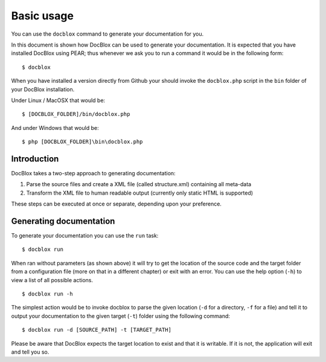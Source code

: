 Basic usage
===========

You can use the ``docblox`` command to generate your documentation
for you.

In this document is shown how DocBlox can be used to generate your
documentation. It is expected that you have installed DocBlox using
PEAR; thus whenever we ask you to run a command it would be in the
following form:

::

    $ docblox

When you have installed a version directly from Github your should
invoke the ``docblox.php`` script in the ``bin`` folder of your
DocBlox installation.

Under Linux / MacOSX that would be:

::

    $ [DOCBLOX_FOLDER]/bin/docblox.php

And under Windows that would be:

::

    $ php [DOCBLOX_FOLDER]\bin\docblox.php

Introduction
------------

DocBlox takes a two-step approach to generating documentation:


1. Parse the source files and create a XML file (called
   structure.xml) containing all meta-data
2. Transform the XML file to human readable output (currently only
   static HTML is supported)

These steps can be executed at once or separate, depending upon
your preference.

Generating documentation
------------------------

To generate your documentation you can use the ``run`` task:

::

    $ docblox run

When ran without parameters (as shown above) it will try to get the
location of the source code and the target folder from a
configuration file (more on that in a different chapter) or exit
with an error. You can use the help option (``-h``) to view a list
of all possible actions.

::

    $ docblox run -h

The simplest action would be to invoke docblox to parse the given
location (``-d`` for a directory, ``-f`` for a file) and tell it to
output your documentation to the given target (``-t``) folder using
the following command:

::

    $ docblox run -d [SOURCE_PATH] -t [TARGET_PATH]

Please be aware that DocBlox expects the target location to exist
and that it is writable. If it is not, the application will exit
and tell you so.


